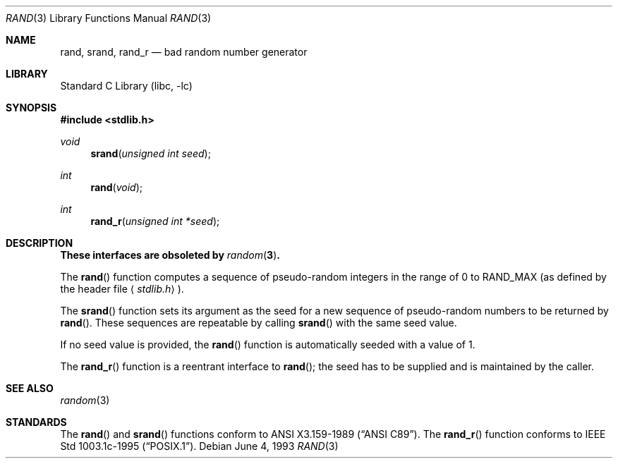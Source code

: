.\"	$NetBSD: rand.3,v 1.8 2002/02/07 07:00:30 ross Exp $
.\"
.\" Copyright (c) 1990, 1991, 1993
.\"	The Regents of the University of California.  All rights reserved.
.\"
.\" This code is derived from software contributed to Berkeley by
.\" the American National Standards Committee X3, on Information
.\" Processing Systems.
.\"
.\" Redistribution and use in source and binary forms, with or without
.\" modification, are permitted provided that the following conditions
.\" are met:
.\" 1. Redistributions of source code must retain the above copyright
.\"    notice, this list of conditions and the following disclaimer.
.\" 2. Redistributions in binary form must reproduce the above copyright
.\"    notice, this list of conditions and the following disclaimer in the
.\"    documentation and/or other materials provided with the distribution.
.\" 3. All advertising materials mentioning features or use of this software
.\"    must display the following acknowledgement:
.\"	This product includes software developed by the University of
.\"	California, Berkeley and its contributors.
.\" 4. Neither the name of the University nor the names of its contributors
.\"    may be used to endorse or promote products derived from this software
.\"    without specific prior written permission.
.\"
.\" THIS SOFTWARE IS PROVIDED BY THE REGENTS AND CONTRIBUTORS ``AS IS'' AND
.\" ANY EXPRESS OR IMPLIED WARRANTIES, INCLUDING, BUT NOT LIMITED TO, THE
.\" IMPLIED WARRANTIES OF MERCHANTABILITY AND FITNESS FOR A PARTICULAR PURPOSE
.\" ARE DISCLAIMED.  IN NO EVENT SHALL THE REGENTS OR CONTRIBUTORS BE LIABLE
.\" FOR ANY DIRECT, INDIRECT, INCIDENTAL, SPECIAL, EXEMPLARY, OR CONSEQUENTIAL
.\" DAMAGES (INCLUDING, BUT NOT LIMITED TO, PROCUREMENT OF SUBSTITUTE GOODS
.\" OR SERVICES; LOSS OF USE, DATA, OR PROFITS; OR BUSINESS INTERRUPTION)
.\" HOWEVER CAUSED AND ON ANY THEORY OF LIABILITY, WHETHER IN CONTRACT, STRICT
.\" LIABILITY, OR TORT (INCLUDING NEGLIGENCE OR OTHERWISE) ARISING IN ANY WAY
.\" OUT OF THE USE OF THIS SOFTWARE, EVEN IF ADVISED OF THE POSSIBILITY OF
.\" SUCH DAMAGE.
.\"
.\"     from: @(#)rand.3	8.1 (Berkeley) 6/4/93
.\"
.Dd June 4, 1993
.Dt RAND 3
.Os
.Sh NAME
.Nm rand ,
.Nm srand ,
.Nm rand_r
.Nd bad random number generator
.Sh LIBRARY
.Lb libc
.Sh SYNOPSIS
.Fd #include \*[Lt]stdlib.h\*[Gt]
.Ft void
.Fn srand "unsigned int seed"
.Ft int
.Fn rand void
.Ft int
.Fn rand_r "unsigned int *seed"
.Sh DESCRIPTION
.Bf -symbolic
These interfaces are obsoleted by
.Xr random 3 .
.Ef
.Pp
The
.Fn rand
function computes a sequence of pseudo-random integers in the range
of 0 to
.Dv RAND_MAX
(as defined by the header file
.Aq Pa stdlib.h ) .
.Pp
The
.Fn srand
function sets its argument as the seed for a new sequence of
pseudo-random numbers to be returned by
.Fn rand .
These sequences are repeatable by calling
.Fn srand
with the same seed value.
.Pp
If no seed value is provided, the
.Fn rand
function is automatically seeded with a value of 1.
.Pp
The
.Fn rand_r
function is a reentrant interface to
.Fn rand ;
the seed has to be supplied and is maintained by the caller.
.Sh SEE ALSO
.Xr random 3
.Sh STANDARDS
The
.Fn rand
and
.Fn srand
functions
conform to
.St -ansiC .
The
.Fn rand_r
function conforms to
.St -p1003.1c-95 .
